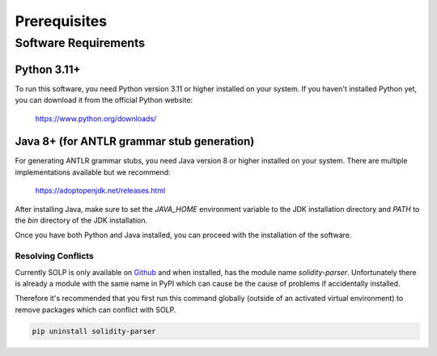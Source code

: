 Prerequisites
=============

Software Requirements
---------------------

Python 3.11+
~~~~~~~~~~~~~

To run this software, you need Python version 3.11 or higher installed on your system. If you haven't installed Python
yet, you can download it from the official Python website:

    https://www.python.org/downloads/

Java 8+ (for ANTLR grammar stub generation)
~~~~~~~~~~~~~~~~~~~~~~~~~~~~~~~~~~~~~~~~~~~

For generating ANTLR grammar stubs, you need Java version 8 or higher installed on your system. There are multiple
implementations available but we recommend:

    https://adoptopenjdk.net/releases.html

After installing Java, make sure to set the `JAVA_HOME` environment variable to the JDK installation directory and
`PATH` to the `bin` directory of the JDK installation.

Once you have both Python and Java installed, you can proceed with the installation of the software.

Resolving Conflicts
^^^^^^^^^^^^^^^^^^^

Currently SOLP is only available on `Github <https://github.com/Zellic/solidity-parser>`_ and when installed, has the
module name `solidity-parser`. Unfortunately there is already a module with the same name in PyPI which can cause be the
cause of problems if accidentally installed.

Therefore it's recommended that you first run this command globally (outside of an activated virtual environment) to
remove packages which can conflict with SOLP.

.. code-block:: bash

   pip uninstall solidity-parser
